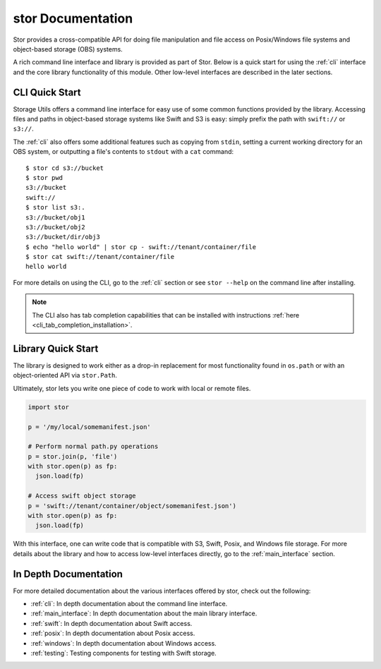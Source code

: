 stor Documentation
==================
Stor provides a cross-compatible API for doing file manipulation and file access on Posix/Windows file systems and object-based storage (OBS) systems.

A rich command line interface and library is provided as part of Stor. Below is a quick start for using the :ref:`cli` interface and the core library functionality of this module. Other low-level interfaces are described in the later sections.

CLI Quick Start
---------------

Storage Utils offers a command line interface for easy use of some common
functions provided by the library. Accessing files and paths in object-based storage systems like Swift and S3 is easy: simply prefix the path with ``swift://`` or ``s3://``.

The :ref:`cli` also offers some additional features such as copying from ``stdin``,
setting a current working directory for an OBS system, or outputting a
file's contents to ``stdout`` with a ``cat`` command::


  $ stor cd s3://bucket
  $ stor pwd
  s3://bucket
  swift://
  $ stor list s3:.
  s3://bucket/obj1
  s3://bucket/obj2
  s3://bucket/dir/obj3
  $ echo "hello world" | stor cp - swift://tenant/container/file
  $ stor cat swift://tenant/container/file
  hello world


For more details on using the CLI, go to the :ref:`cli` section or see ``stor --help`` on the command line after installing.

.. note::  The CLI also has tab completion capabilities that can be installed with instructions :ref:`here <cli_tab_completion_installation>`.

Library Quick Start
-------------------

The library is designed to work either as a drop-in replacement
for most functionality found in ``os.path`` or with an object-oriented API via
``stor.Path``.

Ultimately, stor lets you write one piece of code to work with local
or remote files.

.. code-block:: python

  import stor

  p = '/my/local/somemanifest.json'

  # Perform normal path.py operations
  p = stor.join(p, 'file')
  with stor.open(p) as fp:
    json.load(fp)

  # Access swift object storage
  p = 'swift://tenant/container/object/somemanifest.json')
  with stor.open(p) as fp:
    json.load(fp)


With this interface, one can write code that is compatible with S3, Swift, Posix, and Windows file storage. For more details about the library and how to access low-level interfaces directly, go to the :ref:`main_interface` section.


In Depth Documentation
----------------------
For more detailed documentation about the various interfaces offered by stor, check out the following:

- :ref:`cli`: In depth documentation about the command line interface.
- :ref:`main_interface`: In depth documentation about the main library interface.
- :ref:`swift`: In depth documentation about Swift access.
- :ref:`posix`: In depth documentation about Posix access.
- :ref:`windows`: In depth documentation about Windows access.
- :ref:`testing`: Testing components for testing with Swift storage.
